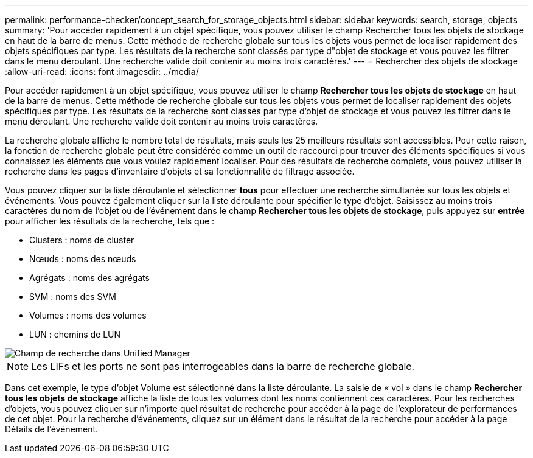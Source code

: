 ---
permalink: performance-checker/concept_search_for_storage_objects.html 
sidebar: sidebar 
keywords: search, storage, objects 
summary: 'Pour accéder rapidement à un objet spécifique, vous pouvez utiliser le champ Rechercher tous les objets de stockage en haut de la barre de menus. Cette méthode de recherche globale sur tous les objets vous permet de localiser rapidement des objets spécifiques par type. Les résultats de la recherche sont classés par type d"objet de stockage et vous pouvez les filtrer dans le menu déroulant. Une recherche valide doit contenir au moins trois caractères.' 
---
= Rechercher des objets de stockage
:allow-uri-read: 
:icons: font
:imagesdir: ../media/


[role="lead"]
Pour accéder rapidement à un objet spécifique, vous pouvez utiliser le champ *Rechercher tous les objets de stockage* en haut de la barre de menus. Cette méthode de recherche globale sur tous les objets vous permet de localiser rapidement des objets spécifiques par type. Les résultats de la recherche sont classés par type d'objet de stockage et vous pouvez les filtrer dans le menu déroulant. Une recherche valide doit contenir au moins trois caractères.

La recherche globale affiche le nombre total de résultats, mais seuls les 25 meilleurs résultats sont accessibles. Pour cette raison, la fonction de recherche globale peut être considérée comme un outil de raccourci pour trouver des éléments spécifiques si vous connaissez les éléments que vous voulez rapidement localiser. Pour des résultats de recherche complets, vous pouvez utiliser la recherche dans les pages d'inventaire d'objets et sa fonctionnalité de filtrage associée.

Vous pouvez cliquer sur la liste déroulante et sélectionner *tous* pour effectuer une recherche simultanée sur tous les objets et événements. Vous pouvez également cliquer sur la liste déroulante pour spécifier le type d'objet. Saisissez au moins trois caractères du nom de l'objet ou de l'événement dans le champ *Rechercher tous les objets de stockage*, puis appuyez sur *entrée* pour afficher les résultats de la recherche, tels que :

* Clusters : noms de cluster
* Nœuds : noms des nœuds
* Agrégats : noms des agrégats
* SVM : noms des SVM
* Volumes : noms des volumes
* LUN : chemins de LUN


image::../media/opm_search_field_jpg.gif[Champ de recherche dans Unified Manager]

[NOTE]
====
Les LIFs et les ports ne sont pas interrogeables dans la barre de recherche globale.

====
Dans cet exemple, le type d'objet Volume est sélectionné dans la liste déroulante. La saisie de « vol » dans le champ *Rechercher tous les objets de stockage* affiche la liste de tous les volumes dont les noms contiennent ces caractères. Pour les recherches d'objets, vous pouvez cliquer sur n'importe quel résultat de recherche pour accéder à la page de l'explorateur de performances de cet objet. Pour la recherche d'événements, cliquez sur un élément dans le résultat de la recherche pour accéder à la page Détails de l'événement.
